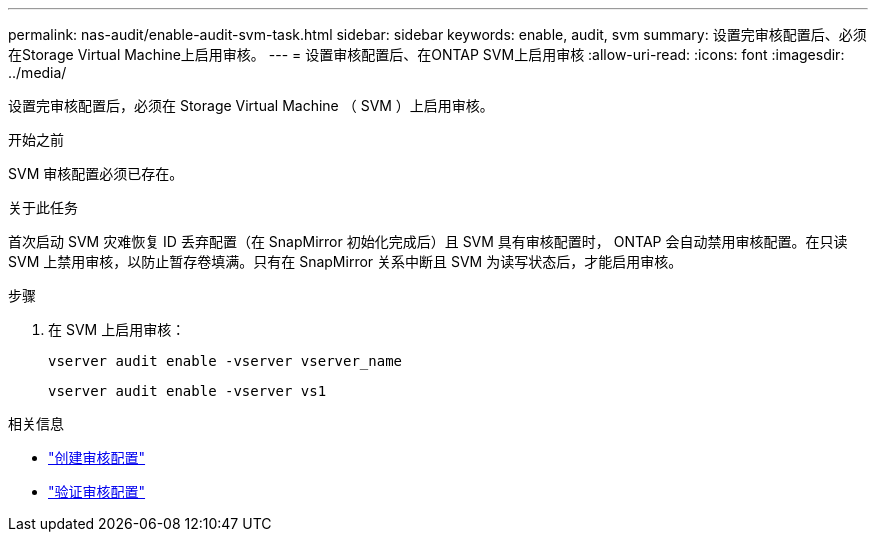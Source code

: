 ---
permalink: nas-audit/enable-audit-svm-task.html 
sidebar: sidebar 
keywords: enable, audit, svm 
summary: 设置完审核配置后、必须在Storage Virtual Machine上启用审核。 
---
= 设置审核配置后、在ONTAP SVM上启用审核
:allow-uri-read: 
:icons: font
:imagesdir: ../media/


[role="lead"]
设置完审核配置后，必须在 Storage Virtual Machine （ SVM ）上启用审核。

.开始之前
SVM 审核配置必须已存在。

.关于此任务
首次启动 SVM 灾难恢复 ID 丢弃配置（在 SnapMirror 初始化完成后）且 SVM 具有审核配置时， ONTAP 会自动禁用审核配置。在只读 SVM 上禁用审核，以防止暂存卷填满。只有在 SnapMirror 关系中断且 SVM 为读写状态后，才能启用审核。

.步骤
. 在 SVM 上启用审核：
+
`vserver audit enable -vserver vserver_name`

+
`vserver audit enable -vserver vs1`



.相关信息
* link:create-auditing-config-task.html["创建审核配置"]
* link:verify-auditing-config-task.html["验证审核配置"]

